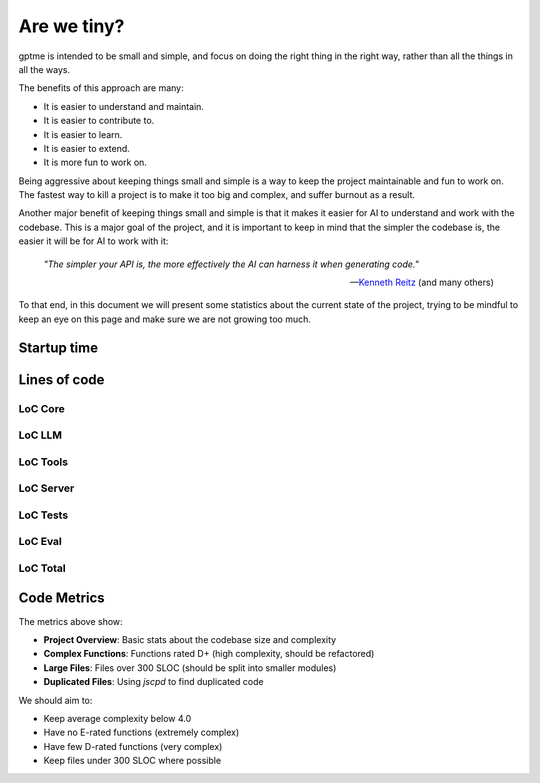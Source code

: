 Are we tiny?
============

gptme is intended to be small and simple, and focus on doing the right thing in the right way, rather than all the things in all the ways.

The benefits of this approach are many:

- It is easier to understand and maintain.
- It is easier to contribute to.
- It is easier to learn.
- It is easier to extend.
- It is more fun to work on.

Being aggressive about keeping things small and simple is a way to keep the project maintainable and fun to work on. The fastest way to kill a project is to make it too big and complex, and suffer burnout as a result.

Another major benefit of keeping things small and simple is that it makes it easier for AI to understand and work with the codebase.
This is a major goal of the project, and it is important to keep in mind that the simpler the codebase is, the easier it will be for AI to work with it:

..

    *"The simpler your API is, the more effectively the AI can harness it when generating code."*

    -- `Kenneth Reitz <https://x.com/kennethreitz42/status/1852750768920518768>`_ (and many others)


To that end, in this document we will present some statistics about the current state of the project, trying to be mindful to keep an eye on this page and make sure we are not growing too much.

Startup time
------------

.. command-output:: make bench-import
   :cwd: ..

.. command-output:: make bench-startup
   :cwd: ..


Lines of code
-------------

LoC Core
********

.. command-output:: make cloc-core
   :cwd: ..

LoC LLM
*******

.. command-output:: make cloc-llm
   :cwd: ..

LoC Tools
*********

.. command-output:: make cloc-tools
   :cwd: ..

LoC Server
***********

.. command-output:: make cloc-server
   :cwd: ..

LoC Tests
**********

.. command-output:: make cloc-tests
   :cwd: ..

LoC Eval
********

.. command-output:: make cloc-eval
   :cwd: ..

LoC Total
*********

.. command-output:: make cloc-total
   :cwd: ..

Code Metrics
------------

.. command-output:: make metrics
   :cwd: ..

The metrics above show:

- **Project Overview**: Basic stats about the codebase size and complexity
- **Complex Functions**: Functions rated D+ (high complexity, should be refactored)
- **Large Files**: Files over 300 SLOC (should be split into smaller modules)
- **Duplicated Files**: Using `jscpd` to find duplicated code

We should aim to:

- Keep average complexity below 4.0
- Have no E-rated functions (extremely complex)
- Have few D-rated functions (very complex)
- Keep files under 300 SLOC where possible
